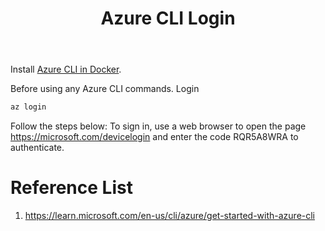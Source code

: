 :PROPERTIES:
:ID:       0184f476-af36-4dae-ad22-63dfde9d7b2e
:END:
#+title: Azure CLI Login
#+filetags:  

Install [[id:29b9f5ab-e328-4e3c-b54d-437879553d58][Azure CLI in Docker]].

Before using any Azure CLI commands. Login
#+begin_src bash
az login
#+end_src

Follow the steps below:
To sign in, use a web browser to open the page https://microsoft.com/devicelogin and enter the code RQR5A8WRA to authenticate.

* Reference List
1. https://learn.microsoft.com/en-us/cli/azure/get-started-with-azure-cli
